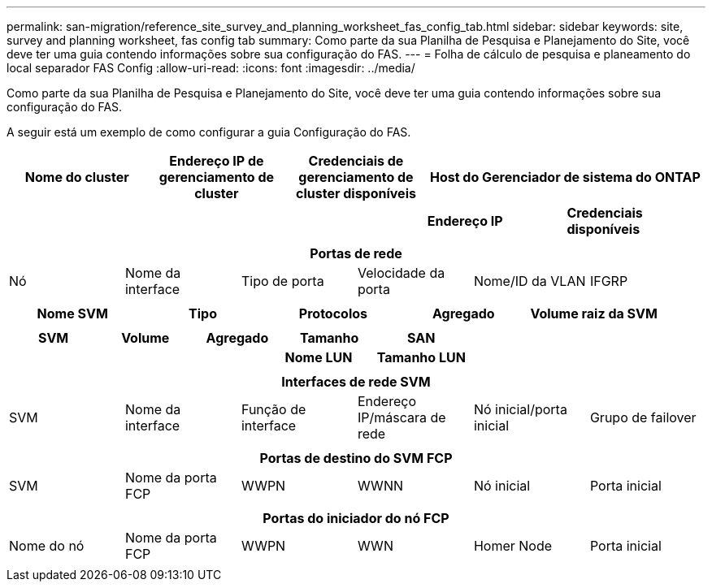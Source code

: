 ---
permalink: san-migration/reference_site_survey_and_planning_worksheet_fas_config_tab.html 
sidebar: sidebar 
keywords: site, survey and planning worksheet, fas config tab 
summary: Como parte da sua Planilha de Pesquisa e Planejamento do Site, você deve ter uma guia contendo informações sobre sua configuração do FAS. 
---
= Folha de cálculo de pesquisa e planeamento do local separador FAS Config
:allow-uri-read: 
:icons: font
:imagesdir: ../media/


[role="lead"]
Como parte da sua Planilha de Pesquisa e Planejamento do Site, você deve ter uma guia contendo informações sobre sua configuração do FAS.

A seguir está um exemplo de como configurar a guia Configuração do FAS.

|===
| Nome do cluster | Endereço IP de gerenciamento de cluster | Credenciais de gerenciamento de cluster disponíveis 2+| Host do Gerenciador de sistema do ONTAP 


|  |  |  | *Endereço IP* | *Credenciais disponíveis* 


|  |  |  |  |  
|===
|===
6+| Portas de rede 


| Nó | Nome da interface | Tipo de porta | Velocidade da porta | Nome/ID da VLAN | IFGRP 


 a| 
 a| 
 a| 
 a| 
 a| 
 a| 

|===
|===
| Nome SVM | Tipo | Protocolos | Agregado | Volume raiz da SVM 


 a| 
 a| 
 a| 
 a| 
 a| 

|===
|===
| SVM | Volume | Agregado | Tamanho | SAN 


|  |  |  | *Nome LUN* | *Tamanho LUN* 


 a| 
 a| 
 a| 
 a| 
 a| 

|===
|===
6+| Interfaces de rede SVM 


| SVM | Nome da interface | Função de interface | Endereço IP/máscara de rede | Nó inicial/porta inicial | Grupo de failover 


 a| 
 a| 
 a| 
 a| 
 a| 
 a| 

|===
|===
6+| Portas de destino do SVM FCP 


| SVM | Nome da porta FCP | WWPN | WWNN | Nó inicial | Porta inicial 


 a| 
 a| 
 a| 
 a| 
 a| 
 a| 

|===
|===
6+| Portas do iniciador do nó FCP 


| Nome do nó | Nome da porta FCP | WWPN | WWN | Homer Node | Porta inicial 


 a| 
 a| 
 a| 
 a| 
 a| 
 a| 

|===